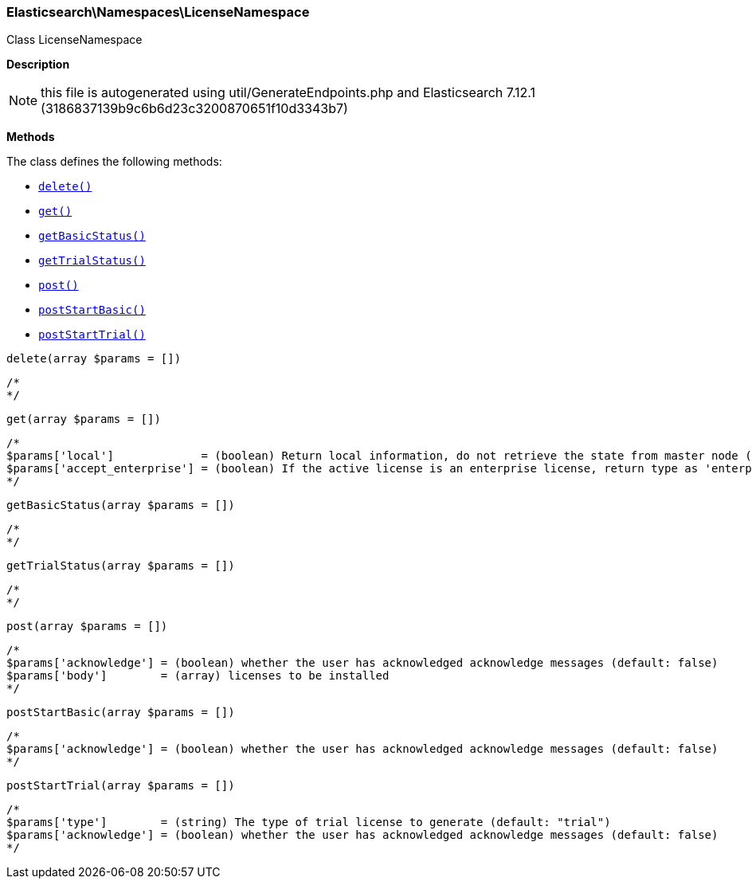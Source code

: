 

[[Elasticsearch_Namespaces_LicenseNamespace]]
=== Elasticsearch\Namespaces\LicenseNamespace



Class LicenseNamespace

*Description*


NOTE: this file is autogenerated using util/GenerateEndpoints.php
and Elasticsearch 7.12.1 (3186837139b9c6b6d23c3200870651f10d3343b7)


*Methods*

The class defines the following methods:

* <<Elasticsearch_Namespaces_LicenseNamespacedelete_delete,`delete()`>>
* <<Elasticsearch_Namespaces_LicenseNamespaceget_get,`get()`>>
* <<Elasticsearch_Namespaces_LicenseNamespacegetBasicStatus_getBasicStatus,`getBasicStatus()`>>
* <<Elasticsearch_Namespaces_LicenseNamespacegetTrialStatus_getTrialStatus,`getTrialStatus()`>>
* <<Elasticsearch_Namespaces_LicenseNamespacepost_post,`post()`>>
* <<Elasticsearch_Namespaces_LicenseNamespacepostStartBasic_postStartBasic,`postStartBasic()`>>
* <<Elasticsearch_Namespaces_LicenseNamespacepostStartTrial_postStartTrial,`postStartTrial()`>>



[[Elasticsearch_Namespaces_LicenseNamespacedelete_delete]]
.`delete()`
[[Elasticsearch_Namespaces_LicenseNamespacedelete_delete]]
.`delete(array $params = [])`
****
[source,php]
----
/*
*/
----
****



[[Elasticsearch_Namespaces_LicenseNamespaceget_get]]
.`get()`
[[Elasticsearch_Namespaces_LicenseNamespaceget_get]]
.`get(array $params = [])`
****
[source,php]
----
/*
$params['local']             = (boolean) Return local information, do not retrieve the state from master node (default: false)
$params['accept_enterprise'] = (boolean) If the active license is an enterprise license, return type as 'enterprise' (default: false)
*/
----
****



[[Elasticsearch_Namespaces_LicenseNamespacegetBasicStatus_getBasicStatus]]
.`getBasicStatus()`
[[Elasticsearch_Namespaces_LicenseNamespacegetBasicStatus_getBasicStatus]]
.`getBasicStatus(array $params = [])`
****
[source,php]
----
/*
*/
----
****



[[Elasticsearch_Namespaces_LicenseNamespacegetTrialStatus_getTrialStatus]]
.`getTrialStatus()`
[[Elasticsearch_Namespaces_LicenseNamespacegetTrialStatus_getTrialStatus]]
.`getTrialStatus(array $params = [])`
****
[source,php]
----
/*
*/
----
****



[[Elasticsearch_Namespaces_LicenseNamespacepost_post]]
.`post()`
[[Elasticsearch_Namespaces_LicenseNamespacepost_post]]
.`post(array $params = [])`
****
[source,php]
----
/*
$params['acknowledge'] = (boolean) whether the user has acknowledged acknowledge messages (default: false)
$params['body']        = (array) licenses to be installed
*/
----
****



[[Elasticsearch_Namespaces_LicenseNamespacepostStartBasic_postStartBasic]]
.`postStartBasic()`
[[Elasticsearch_Namespaces_LicenseNamespacepostStartBasic_postStartBasic]]
.`postStartBasic(array $params = [])`
****
[source,php]
----
/*
$params['acknowledge'] = (boolean) whether the user has acknowledged acknowledge messages (default: false)
*/
----
****



[[Elasticsearch_Namespaces_LicenseNamespacepostStartTrial_postStartTrial]]
.`postStartTrial()`
[[Elasticsearch_Namespaces_LicenseNamespacepostStartTrial_postStartTrial]]
.`postStartTrial(array $params = [])`
****
[source,php]
----
/*
$params['type']        = (string) The type of trial license to generate (default: "trial")
$params['acknowledge'] = (boolean) whether the user has acknowledged acknowledge messages (default: false)
*/
----
****


